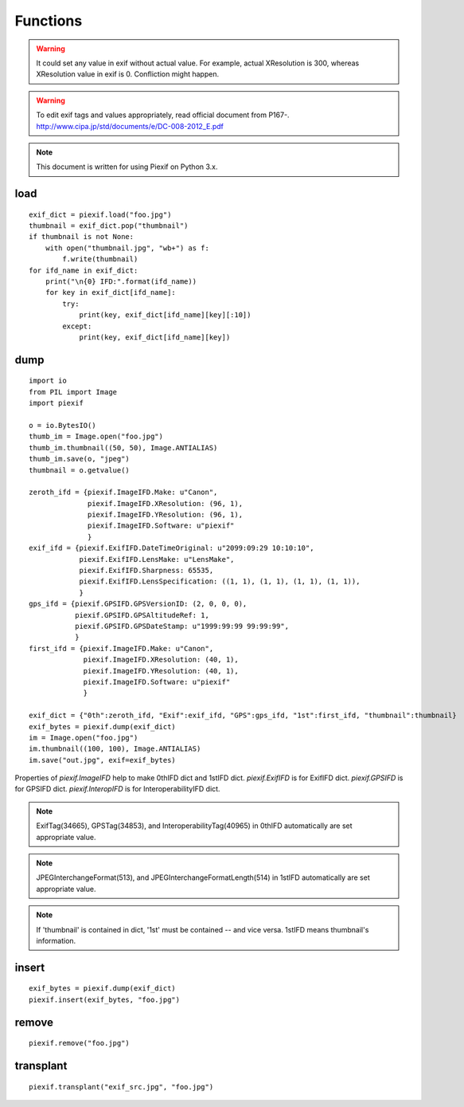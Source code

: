 =========
Functions
=========

.. warning:: It could set any value in exif without actual value. For example, actual XResolution is 300, whereas XResolution value in exif is 0. Confliction might happen.
.. warning:: To edit exif tags and values appropriately, read official document from P167-. http://www.cipa.jp/std/documents/e/DC-008-2012_E.pdf
.. note:: This document is written for using Piexif on Python 3.x.


load
----
.. py:function:: piexif.load(filename)

   Return exif data as dict. Keys(IFD name), be contained, are "0th", "Exif", "GPS", "Interop", "1st", and "thumbnail". Without "thumbnail", the value is dict(tag/value). "thumbnail" value is JPEG as bytes.

   :param str filename: JPEG or TIFF
   :return: Exif data({"0th":dict, "Exif":dict, "GPS":dict, "Interop":dict, "1st":dict, "thumbnail":bytes})
   :rtype: dict

::

    exif_dict = piexif.load("foo.jpg")
    thumbnail = exif_dict.pop("thumbnail")
    if thumbnail is not None:
        with open("thumbnail.jpg", "wb+") as f:
            f.write(thumbnail)    
    for ifd_name in exif_dict:
        print("\n{0} IFD:".format(ifd_name))
        for key in exif_dict[ifd_name]:
            try:
                print(key, exif_dict[ifd_name][key][:10])
            except:
                print(key, exif_dict[ifd_name][key])

.. py:function:: piexif.load(data)

   Return exif data as dict. The keys(IFD name), will be contained, are "0th", "Exif", "GPS", "Interop", "1st", and "thumbnail". If there is no data to return, the key won't be contained. Without "thumbnail", the value is dict(tag name/tag value). "thumbnail" value is JPEG as bytes.

   :param bytes data: JPEG, TIFF, or Exif
   :return: Exif data({"0th":dict, "Exif":dict, "GPS":dict, "Interop":dict, "1st":dict, "thumbnail":bytes})
   :rtype: dict

dump
----

.. py:function:: piexif.dump(exif_dict)

   Return exif as bytes.

   :param dict exif_dict: Exif data({"0th":0thIFD - dict, "Exif":ExifIFD - dict, "GPS":GPSIFD - dict, "Interop":InteroperabilityIFD - dict, "1st":1stIFD - dict, "thumbnail":JPEG data - bytes})
   :return: Exif
   :rtype: bytes

::

    import io
    from PIL import Image
    import piexif

    o = io.BytesIO()
    thumb_im = Image.open("foo.jpg")
    thumb_im.thumbnail((50, 50), Image.ANTIALIAS)
    thumb_im.save(o, "jpeg")
    thumbnail = o.getvalue()

    zeroth_ifd = {piexif.ImageIFD.Make: u"Canon",
                  piexif.ImageIFD.XResolution: (96, 1),
                  piexif.ImageIFD.YResolution: (96, 1),
                  piexif.ImageIFD.Software: u"piexif"
                  }
    exif_ifd = {piexif.ExifIFD.DateTimeOriginal: u"2099:09:29 10:10:10",
                piexif.ExifIFD.LensMake: u"LensMake",
                piexif.ExifIFD.Sharpness: 65535,
                piexif.ExifIFD.LensSpecification: ((1, 1), (1, 1), (1, 1), (1, 1)),
                }
    gps_ifd = {piexif.GPSIFD.GPSVersionID: (2, 0, 0, 0),
               piexif.GPSIFD.GPSAltitudeRef: 1,
               piexif.GPSIFD.GPSDateStamp: u"1999:99:99 99:99:99",
               }
    first_ifd = {piexif.ImageIFD.Make: u"Canon",
                 piexif.ImageIFD.XResolution: (40, 1),
                 piexif.ImageIFD.YResolution: (40, 1),
                 piexif.ImageIFD.Software: u"piexif"
                 }
    
    exif_dict = {"0th":zeroth_ifd, "Exif":exif_ifd, "GPS":gps_ifd, "1st":first_ifd, "thumbnail":thumbnail}
    exif_bytes = piexif.dump(exif_dict)
    im = Image.open("foo.jpg")
    im.thumbnail((100, 100), Image.ANTIALIAS)
    im.save("out.jpg", exif=exif_bytes)

Properties of *piexif.ImageIFD* help to make 0thIFD dict and 1stIFD dict. *piexif.ExifIFD* is for ExifIFD dict. *piexif.GPSIFD* is for GPSIFD dict. *piexif.InteropIFD* is for InteroperabilityIFD dict.

.. note:: ExifTag(34665), GPSTag(34853), and InteroperabilityTag(40965) in 0thIFD automatically are set appropriate value.
.. note:: JPEGInterchangeFormat(513), and JPEGInterchangeFormatLength(514) in 1stIFD automatically are set appropriate value.
.. note:: If 'thumbnail' is contained in dict, '1st' must be contained -- and vice versa. 1stIFD means thumbnail's information.

insert
------
.. py:function:: piexif.insert(exif_bytes, filename)

   Insert exif into JPEG.

   :param bytes exif_bytes: Exif as bytes
   :param str filename: JPEG

::

    exif_bytes = piexif.dump(exif_dict)
    piexif.insert(exif_bytes, "foo.jpg")

.. py:function:: piexif.insert(exif_bytes, data, output)

   Insert exif into JPEG.

   :param bytes exif_bytes: Exif as bytes
   :param bytes data: JPEG data
   :param io.BytesIO output: ouput data

remove
------
.. py:function:: piexif.remove(filename)

   Remove exif from JPEG.

   :param str filename: JPEG

::

    piexif.remove("foo.jpg")

.. py:function:: piexif.remove(data, output)

   Remove exif from JPEG.

   :param bytes data: JPEG data
   :param io.BytesIO output: output data

transplant
----------
.. py:function:: piexif.transplant(filename1, filename2)

   Transplant exif from filename1 to filename2.

   :param str filename1: JPEG
   :param str filename2: JPEG

::

    piexif.transplant("exif_src.jpg", "foo.jpg")

.. py:function:: piexif.transplant(exif_src, image_src, output)

   Transplant exif from exif_src to image_src.

   :param bytes exif_src: JPEG data
   :param bytes image_src: JPEG data
   :param io.BytesIO output: output data
